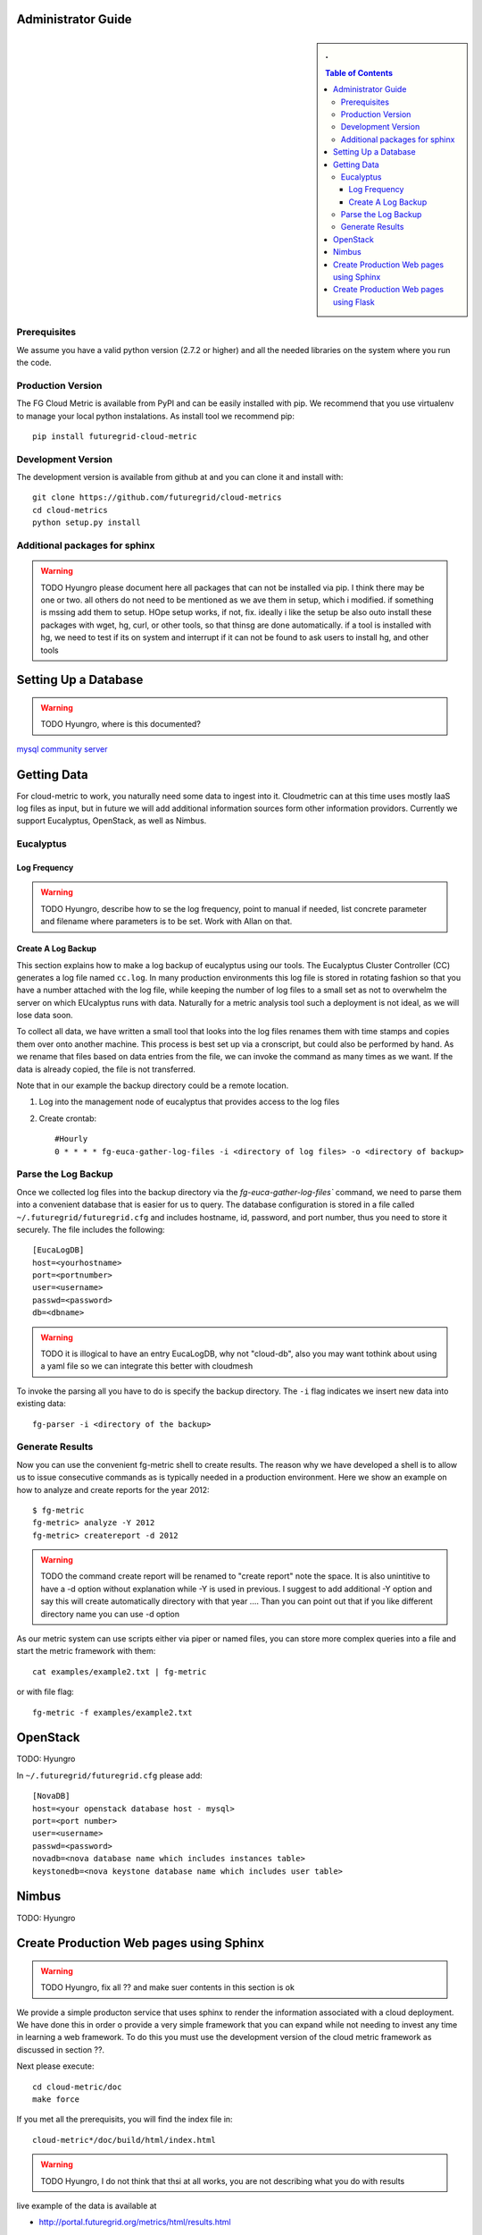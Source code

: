 Administrator Guide
======================

.. sidebar:: 
   . 

  .. contents:: Table of Contents
     :depth: 5


..

Prerequisites
-------------

We assume you have a valid python version (2.7.2 or higher) and all
the needed libraries on the system where you run the code.

Production Version
---------------------------

The FG Cloud Metric is available from PyPI and can be easily installed
with pip. We recommend that you use virtualenv to manage your local
python instalations. As install tool we recommend pip::

        pip install futuregrid-cloud-metric

Development Version
----------------------------------------------------------------------

The development version is available from github at and you can clone
it and install with::

  git clone https://github.com/futuregrid/cloud-metrics
  cd cloud-metrics
  python setup.py install

Additional packages for sphinx
------------------------------------------

.. warning:: 
   TODO Hyungro please document here all packages that can not be
   installed via pip. I think there may be one or two. all others do
   not need to be mentioned as we ave them in setup, which i modified.
   if something is mssing add them to setup. HOpe setup works, if not, fix.
   ideally i like the setup be also outo install these packages with
   wget, hg, curl, or other tools, so that thinsg are done
   automatically. if a tool is installed with hg, we need to test if
   its on system and interrupt if it can not be found to ask users to
   install hg, and other tools


Setting Up a Database
==============

.. warning:: TODO Hyungro, where is this documented?

`mysql community server <http://dev.mysql.com/downloads/mysql/>`_

Getting Data
========================

For cloud-metric to work, you naturally need some data to ingest into
it. Cloudmetric can at this time uses mostly IaaS log files as input,
but in future we will add additional information sources form other
information providors. Currently we support Eucalyptus, OpenStack, as
well as Nimbus.

Eucalyptus
----------------------------------------------------------------------

Log Frequency
^^^^^^^^^^^^^^^^^^^^^^^^^^^^^^^^^^^^^^^^^^^^^^^^^^^^^^^^^^^^^^^^^^^^^^

.. warning:: TODO 
   Hyungro, describe how to se the log frequency, point
   to manual if needed, list concrete parameter and filename where
   parameters is to be set. Work with Allan on that.

Create A Log Backup
^^^^^^^^^^^^^^^^^^^^^^^^^^^^^^^^^^^^^^^^^^^^^^^^^^^^^^^^^^^^^^^^^^^^^^

This section explains how to make a log backup of eucalyptus using our
tools.  The Eucalyptus Cluster Controller (CC) generates a log file
named ``cc.log``. In many production environments this log file is
stored in rotating fashion so that you have a number attached with the
log file, while keeping the number of log files to a small set as not
to overwhelm the server on which EUcalyptus runs with data.
Naturally for a metric analysis tool such a deployment is not ideal,
as we will lose data soon. 

To collect all data, we have written a small tool that looks into the
log files renames them with time stamps and copies them over onto
another machine. This process is best set up via a cronscript, but
could also be performed by hand. As we rename that files based on data
entries from the file, we can invoke the command as many times as we
want. If the data is already copied, the file is not transferred.

Note that in our example the backup directory could be a remote location.

1. Log into the management node of eucalyptus that provides access to the log files

2. Create crontab::

      #Hourly
      0 * * * * fg-euca-gather-log-files -i <directory of log files> -o <directory of backup>


Parse the Log Backup 
-----------------------------------

Once we collected log files into the backup directory via the
`fg-euca-gather-log-files`` command, we need to parse them into a
convenient database that is easier for us to query. The database
configuration is stored in a file called ``~/.futuregrid/futuregrid.cfg`` and
includes hostname, id, password, and port number, thus you need to
store it securely. The file includes the following::

    [EucaLogDB]
    host=<yourhostname>
    port=<portnumber>
    user=<username>
    passwd=<password>
    db=<dbname>

.. warning:: TODO
   it is illogical to have an entry EucaLogDB, why not "cloud-db",
   also you may want tothink about using a yaml file so we can
   integrate this better with cloudmesh


To invoke the parsing all you have to do is specify
the backup directory. The ``-i`` flag indicates we insert new data
into existing data::

        fg-parser -i <directory of the backup>


Generate Results
-------------------

Now you can use the convenient fg-metric shell to create results. The
reason why we have developed a shell is to allow us to issue
consecutive commands as is typically needed in a production
environment. Here we show an example on how to analyze and create
reports for the year 2012::

        $ fg-metric
        fg-metric> analyze -Y 2012
        fg-metric> createreport -d 2012 

..

.. warning:: TODO
    the command create report will be renamed to "create report" note
    the space. It is also unintitive to have a -d option without
    explanation while -Y is used in previous. I suggest to add
    additional -Y option and say this will create automatically
    directory with that year ....  Than you can point out that if you
    like different directory name you can use -d option

As our metric system can use scripts either via piper or named files,
you can store more complex queries into a file and start the metric
framework with them::

        cat examples/example2.txt | fg-metric

or with file flag::

        fg-metric -f examples/example2.txt

OpenStack
======================================================================

TODO: Hyungro

In ``~/.futuregrid/futuregrid.cfg`` please add::

    [NovaDB]
    host=<your openstack database host - mysql>
    port=<port number>
    user=<username>
    passwd=<password>
    novadb=<nova database name which includes instances table>
    keystonedb=<nova keystone database name which includes user table> 



Nimbus
======================================================================

TODO: Hyungro


Create Production Web pages using Sphinx
======================================================================

.. warning::
   TODO Hyungro, fix all ?? and make suer contents in this section is ok

We provide a simple producton service that uses sphinx to render the
information associated with a cloud deployment. We have done this in
order o provide a very simple framework that you can expand while not
needing to invest any time in learning a web framework. To do this you
must use the development version of the cloud metric framework as
discussed in section ??. 


Next please execute:: 

   cd cloud-metric/doc
   make force

If you met all the prerequisits, you will find the index file in::

   cloud-metric*/doc/build/html/index.html

.. warning::
   TODO Hyungro, I do not think that thsi at all works, you are not describing
   what you do with results


..


live example of the data is available at

*   `http://portal.futuregrid.org/metrics/html/results.html <http://portal.futuregrid.org/metrics/html/results.html>`_

Create Production Web pages using Flask
======================================================================

.. warning::
   TODO Hyungro

